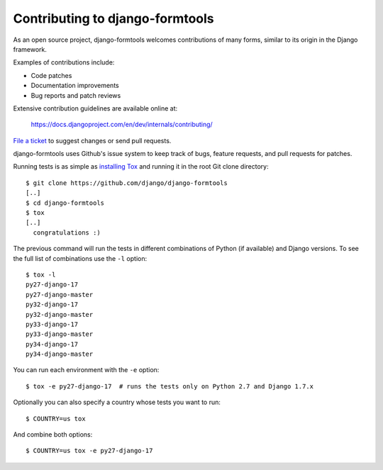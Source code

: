 ================================
Contributing to django-formtools
================================

As an open source project, django-formtools welcomes contributions of many
forms, similar to its origin in the Django framework.

Examples of contributions include:

* Code patches
* Documentation improvements
* Bug reports and patch reviews

Extensive contribution guidelines are available online at:

    https://docs.djangoproject.com/en/dev/internals/contributing/

`File a ticket`__ to suggest changes or send pull requests.

django-formtools uses Github's issue system to keep track of bugs, feature
requests, and pull requests for patches.

Running tests is as simple as `installing Tox`__ and running it in the root
Git clone directory::

    $ git clone https://github.com/django/django-formtools
    [..]
    $ cd django-formtools
    $ tox
    [..]
      congratulations :)

The previous command will run the tests in different combinations of Python
(if available) and Django versions. To see the full list of combinations use
the ``-l`` option::

    $ tox -l
    py27-django-17
    py27-django-master
    py32-django-17
    py32-django-master
    py33-django-17
    py33-django-master
    py34-django-17
    py34-django-master


You can run each environment with the ``-e`` option::

    $ tox -e py27-django-17  # runs the tests only on Python 2.7 and Django 1.7.x

Optionally you can also specify a country whose tests you want to run::

    $ COUNTRY=us tox

And combine both options::

    $ COUNTRY=us tox -e py27-django-17

__ https://github.com/django/django-formtools/issues
__ http://tox.readthedocs.org/en/latest/install.html
